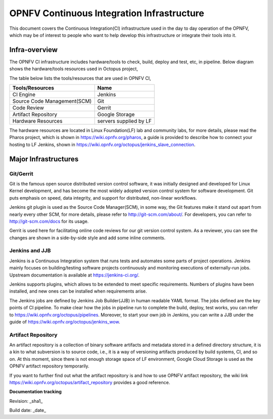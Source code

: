 ===========================================
OPNFV Continuous Integration Infrastructure
===========================================

This document covers the Continuous Integration(CI) infrastructure used in the day to day operation of the OPNFV, which may be of interest to people who want to help develop this infrastructure or integrate their tools into it.

Infra-overview
===============

The OPNFV CI infrastructure includes hardware/tools to check, build, deploy and test, etc, in pipeline. Below diagram shows the hardware/tools resources used in Octopus project,

.. image:: images/ci_infra.png
   :scale: 150%
   :alt: OPNFV CI Infrastructure

The table below lists the tools/resources that are used in OPNFV CI,

+-----------------------------+-----------------------+
|	Tools/Resources       |         Name          |
+=============================+=======================+
|      CI Engine              |        Jenkins        |
+-----------------------------+-----------------------+
| Source Code Management(SCM) |          Git          |
+-----------------------------+-----------------------+
|     Code Review             |        Gerrit         |
+-----------------------------+-----------------------+
|  Artifact Repository        |     Google Storage    |
+-----------------------------+-----------------------+
|  Hardware Resources         | servers supplied by LF|
+-----------------------------+-----------------------+

The hardware resources are located in Linux Foundation(LF) lab and community labs, for more details, please read the Pharos project, which is shown in https://wiki.opnfv.org/pharos, a guide is provided to describe how to connect your hosting to LF Jenkins, shown in https://wiki.opnfv.org/octopus/jenkins_slave_connection.

Major Infrastructures
======================

Git/Gerrit
-----------

Git is the famous open source distributed version control software, it was initially designed and developed for Linux Kernel development, and has become the most widely adopted version control system for software development. Git puts emphasis on speed, data integrity, and support for distributed, non-linear workflows.

Jenkins git plugin is used as the Source Code Manager(SCM), in some way, the Git features make it stand out apart from nearly every other SCM, for more details, please refer to http://git-scm.com/about/. For developers, you can refer to http://git-scm.com/docs for its usage.

Gerrit is used here for facilitating online code reviews for our git version control system. As a reviewer, you can see the changes are shown in a side-by-side style and add some inline comments.

Jenkins and JJB
----------------

Jenkins is a Continuous Integration system that runs tests and automates some parts of project operations. Jenkins mainly focuses on building/testing software projects continuously and monitoring executions of externally-run jobs. Upstream documentation is available at https://jenkins-ci.org/.

Jenkins supports plugins, which allows to be extended to meet specific requirements. Numbers of plugins have been installed, and new ones can be installed when requirements arise.

The Jenkins jobs are defined by Jenkins Job Builder(JJB) in human readable YAML format. The jobs defined are the key points of CI pipeline. To make clear how the jobs in pipeline run to complete the build, deploy, test works, you can refer to https://wiki.opnfv.org/octopus/pipelines. Moreover, to start your own job in Jenkins, you can write a JJB under the guide of https://wiki.opnfv.org/octopus/jenkins_wow.

Artifact Repository
-------------------

An artifact repository is a collection of binary software artifacts and metadata stored in a defined directory structure, it is a kin to what subversion is to source code, i.e., it is a way of versioning artifacts produced by build systems, CI, and so on. At this moment, since there is not enough storage space of LF environment, Google Cloud Storage is used as the OPNFV artifact repository temporarily.

If you want to further find out what the artifact repository is and how to use OPNFV artifact repository, the wiki link https://wiki.opnfv.org/octopus/artifact_repository provides a good reference.

**Documentation tracking**

Revision: _sha1_

Build date:  _date_
